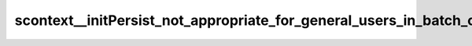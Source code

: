 scontext__initPersist_not_appropriate_for_general_users_in_batch_context
============================================================================





